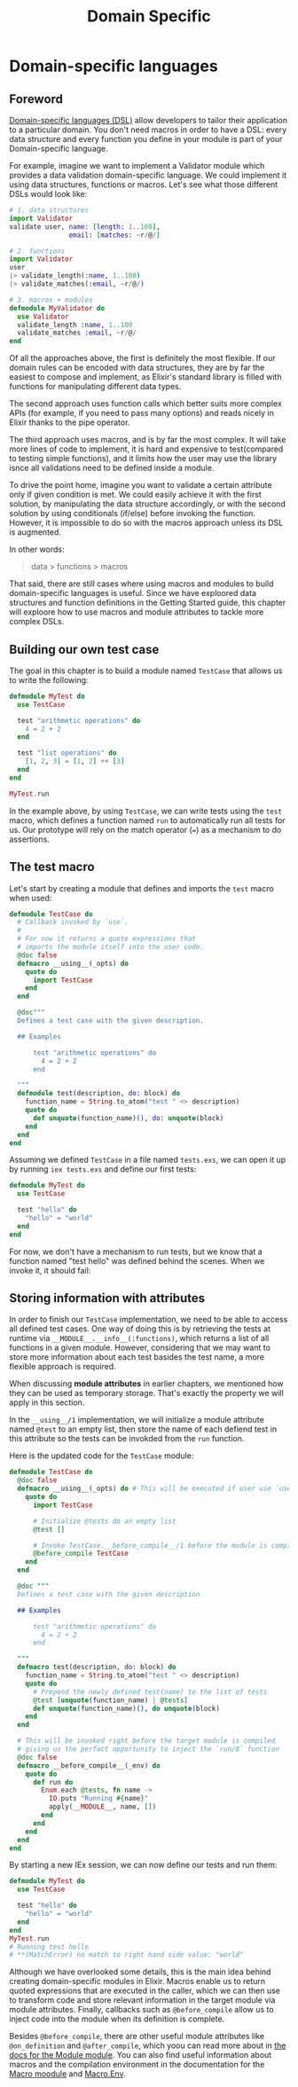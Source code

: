 #+title: Domain Specific

* Domain-specific languages
** Foreword
[[file:../../../cs/domain-specific.org][Domain-specific languages (DSL)]] allow developers to tailor their application to a particular domain.
You don't need macros in order to have a DSL: every data structure and every function you define in your module is part of your Domain-specific language.

For example, imagine we want to implement a Validator module which provides a data validation domain-specific language.
We could implement it using data structures, functions or macros.
Let's see what those different DSLs would look like:
#+begin_src elixir
# 1. data structures
import Validator
validate user, name: [length: 1..100],
               email: [matches: ~r/@/]

# 2. functions
import Validator
user
|> validate_length(:name, 1..100)
|> validate_matches(:email, ~r/@/)

# 3. macros + modules
defmodule MyValidator do
  use Validator
  validate_length :name, 1..100
  validate_matches :email, ~r/@/
end
#+end_src

Of all the approaches above, the first is definitely the most flexible.
If our domain rules can be encoded with data structures, they are by far the easiest to compose and implement, as Elixir's standard library is filled with functions for manipulating different data types.

The second approach uses function calls which better suits more complex APIs (for example, if you need to pass many options) and reads nicely in Elixir thanks to the pipe operator.

The third approach uses macros, and is by far the most complex.
It will take more lines of code to implement, it is hard and expensive to test(compared to testing simple functions),
and it limits how the user may use the library isnce all validations need to be defined inside a module.

To drive the point home, imagine you want to validate a certain attribute only if given condition is met.
We could easily achieve it with the first solution, by manipulating the data structure accordingly, or with the second solution by using conditionals (if/else) before invoking the function.
However, it is impossible to do so with the macros approach unless its DSL is augmented.

In other words:
#+begin_quote
data > functions > macros
#+end_quote

That said, there are still cases where using macros and modules to build domain-specific languages is useful.
Since we have exploored data structures and function definitions in the Getting Started guide, this chapter will exploore how to use macros and module attributes to tackle more complex DSLs.

** Building our own test case
The goal in this chapter is to build a module named ~TestCase~ that allows us to write the following:
#+begin_src elixir
defmodule MyTest do
  use TestCase

  test "arithmetic operations" do
    4 = 2 + 2
  end

  test "list operations" do
    [1, 2, 3] = [1, 2] ++ [3]
  end
end

MyTest.run
#+end_src
In the example above, by using ~TestCase~, we can write tests using the ~test~ macro, which defines a function named ~run~ to automatically run all tests for us.
Our prototype will rely on the match operator (~=~) as a mechanism to do assertions.

** The test macro
Let's start by creating a module that defines and imports the ~test~ macro when used:
#+begin_src elixir
defmodule TestCase do
  # Callback invoked by `use`.
  #
  # For now it returns a quote expressions that
  # imports the module itself into the user code.
  @doc false
  defmacro __using__(_opts) do
    quote do
      import TestCase
    end
  end

  @doc"""
  Defines a test case with the given description.

  ## Examples

      test "arithmetic operations" do
        4 = 2 + 2
      end

  """
  defmodule test(description, do: block) do
    function_name = String.to_atom("test " <> description)
    quote do
      def unquote(function_name)(), do: unquote(block)
    end
  end
end
#+end_src

Assuming we defined ~TestCase~ in a file named ~tests.exs~, we can open it up by running ~iex tests.exs~ and define our first tests:
#+begin_src elixir
defmodule MyTest do
  use TestCase

  test "hello" do
    "hello" = "world"
  end
end
#+end_src
For now, we don't have a mechanism to run tests, but we know that a function named "test hello" was defined behind the scenes.
When we invoke it, it should fail:

** Storing information with attributes
In order to finish our ~TestCase~ implementation, we need to be able to access all defined test cases.
One way of doing this is by retrieving the tests at runtime via ~__MODULE__.__info__(:functions)~, which returns a list of all functions in a given module.
However, considering that we may want to store more information about each test basides the test name, a more flexible approach is required.

When discussing *module attributes* in earlier chapters, we mentioned how they can be used as temporary storage.
That's exactly the property we will apply in this section.

In the ~__using__/1~ implementation, we will initialize a module attribute named ~@test~ to an empty list, then store the name of each defiend test in this attribute so the tests can be invokded from the ~run~ function.

Here is the updated code for the ~TestCase~ module:
#+begin_src elixir
defmodule TestCase do
  @doc false
  defmacro __using__(_opts) do # This will be executed if user use `use TestCase`
    quote do
      import TestCase

      # Initialize @tests do an empty list
      @test []

      # Invoke TestCase.__before_compile__/1 before the module is compiled
      @before_compile TestCase
    end
  end

  @doc """
  Defines a test case with the given description

  ## Examples

      test "arithmetic operations" do
        4 = 2 + 2
      end

  """
  defmacro test(description, do: block) do
    function_name = String.to_atom("test " <> description)
    quote do
      # Prepend the newly defined test(name) to the list of tests
      @test [unquote(function_name) | @tests]
      def unquote(function_name)(), do unquote(block)
    end
  end

  # This will be invoked right before the target module is compiled
  # giving us the perfact opportunity to inject the `run/0` function
  @doc false
  defmacro __before_compile__(_env) do
    quote do
      def run do
        Enum.each @tests, fn name ->
          IO.puts "Running #{name}"
          apply(__MODULE__, name, [])
        end
      end
    end
  end
end
#+end_src

By starting a new IEx session, we can now define our tests and run them:
#+begin_src elixir
defmodule MyTest do
  use TestCase

  test "hello" do
    "hello" = "world"
  end
end
MyTest.run
# Running test hello
# **(MatchError) no match to right hand side value: "world"
#+end_src

Although we have overlooked some details, this is the main idea behind creating domain-specific modules in Elixir.
Macros enable us to return quoted expressions that are executed in the caller, which we can then use to transform code and store relevant information in the target module via module attributes.
Finally, callbacks such as ~@before_compile~ allow us to inject code into the module when its definition is complete.

Besides ~@before_compile~, there are other useful module attributes like ~@on_definition~ and ~@after_compile~, which yoou can read more about in [[https://hexdocs.pm/elixir/Module.html][the docs for the Module module]].
You can also find useful information about macros and the compilation environment in the documentation for the [[https://hexdocs.pm/elixir/Macro.html][Macro moodule]] and [[https://hexdocs.pm/elixir/Macro.Env.html][Macro.Env]].
